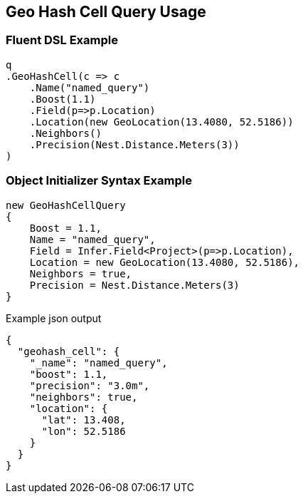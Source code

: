 :ref_current: https://www.elastic.co/guide/en/elasticsearch/reference/2.3

:github: https://github.com/elastic/elasticsearch-net

:nuget: https://www.nuget.org/packages

////
IMPORTANT NOTE
==============
This file has been generated from https://github.com/elastic/elasticsearch-net/tree/2.x/src/Tests/QueryDsl/Geo/HashCell/GeoHashCellQueryUsageTests.cs. 
If you wish to submit a PR for any spelling mistakes, typos or grammatical errors for this file,
please modify the original csharp file found at the link and submit the PR with that change. Thanks!
////

[[geo-hash-cell-query-usage]]
== Geo Hash Cell Query Usage

=== Fluent DSL Example

[source,csharp]
----
q
.GeoHashCell(c => c
    .Name("named_query")
    .Boost(1.1)
    .Field(p=>p.Location)
    .Location(new GeoLocation(13.4080, 52.5186))
    .Neighbors()
    .Precision(Nest.Distance.Meters(3))
)
----

=== Object Initializer Syntax Example

[source,csharp]
----
new GeoHashCellQuery
{
    Boost = 1.1,
    Name = "named_query",
    Field = Infer.Field<Project>(p=>p.Location),
    Location = new GeoLocation(13.4080, 52.5186),
    Neighbors = true,
    Precision = Nest.Distance.Meters(3)
}
----

[source,javascript]
.Example json output
----
{
  "geohash_cell": {
    "_name": "named_query",
    "boost": 1.1,
    "precision": "3.0m",
    "neighbors": true,
    "location": {
      "lat": 13.408,
      "lon": 52.5186
    }
  }
}
----

